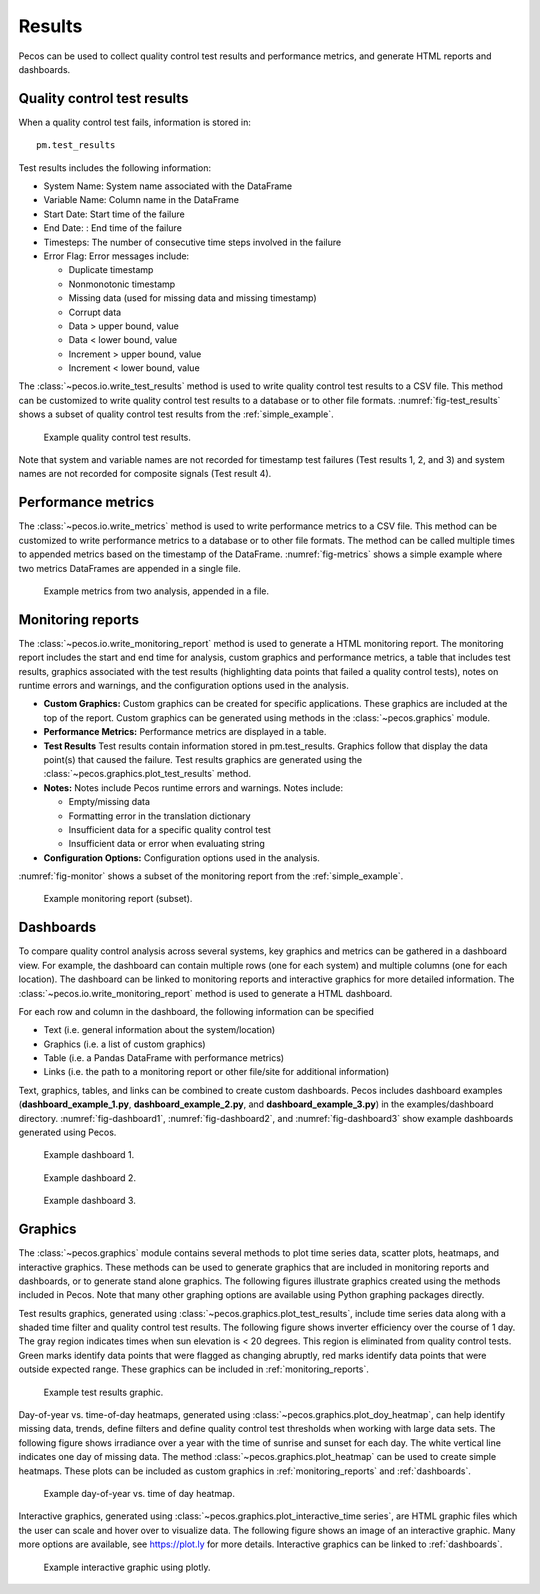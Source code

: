 .. _results:

Results
==========

Pecos can be used to collect quality control test results and performance metrics, and generate HTML reports and dashboards.

Quality control test results
------------------------------

When a quality control test fails, information is stored in::

	pm.test_results

Test results includes the following information:

* System Name: System name associated with the DataFrame

* Variable Name: Column name in the DataFrame

* Start Date: Start time of the failure

* End Date: : End time of the failure

* Timesteps: The number of consecutive time steps involved in the failure

* Error Flag: Error messages include:

  * Duplicate timestamp
 
  * Nonmonotonic timestamp
 
  * Missing data (used for missing data and missing timestamp)
 
  * Corrupt data
 
  * Data > upper bound, value
 
  * Data < lower bound, value
 
  * Increment > upper bound, value
 
  * Increment < lower bound, value

The :class:`~pecos.io.write_test_results` method is used to write quality control test results to a CSV file.
This method can be customized to write quality control test results to a database or to other file formats.
:numref:`fig-test_results` shows a subset of quality control test results from the :ref:`simple_example`.

.. _fig-test_results:
.. figure:: figures/test_results.png
   :scale: 75 %
   :alt: Test results
   
   Example quality control test results.

Note that system and variable names are not recorded for timestamp test failures (Test results 1, 2, and 3) and 
system names are not recorded for composite signals (Test result 4).

Performance metrics
-----------------------------

The :class:`~pecos.io.write_metrics` method is used to write performance metrics to a CSV file.
This method can be customized to write performance metrics to a database or to other file formats.
The method can be called multiple times to appended metrics based on the timestamp of the DataFrame.
:numref:`fig-metrics` shows a simple example where two metrics DataFrames are appended in a single file.

.. _fig-metrics:
.. figure:: figures/metrics_to_file.png
   :scale: 65 %
   :alt: Metrics
   
   Example metrics from two analysis, appended in a file.
  
.. _monitoring_reports:

Monitoring reports
-------------------------------

The :class:`~pecos.io.write_monitoring_report` method is used to generate a HTML monitoring report.
The monitoring report includes the start and end time for analysis, custom graphics 
and performance metrics, a table that includes test results, graphics associated 
with the test results (highlighting data points that failed a quality control tests), 
notes on runtime errors and warnings, and the configuration options 
used in the analysis.

* **Custom Graphics:**
  Custom graphics can be created for specific applications.  These graphics 
  are included at the top of the report.
  Custom graphics can be generated using methods in the :class:`~pecos.graphics` module.

* **Performance Metrics:**
  Performance metrics are displayed in a table.

* **Test Results**
  Test results contain information stored in pm.test_results.
  Graphics follow that display the data point(s) that caused the failure.  
  Test results graphics are generated using the :class:`~pecos.graphics.plot_test_results` method.
  
* **Notes:**
  Notes include Pecos runtime errors and warnings.  Notes include:
  
  * Empty/missing data
  * Formatting error in the translation dictionary
  * Insufficient data for a specific quality control test
  * Insufficient data or error when evaluating string

* **Configuration Options:**
  Configuration options used in the analysis.

:numref:`fig-monitor` shows a subset of the monitoring report from the :ref:`simple_example`. 

.. _fig-monitor:
.. figure:: figures/monitoring_report.png
   :scale: 100 %
   :alt: Monitoring report
   
   Example monitoring report (subset).

.. _dashboards:
   
Dashboards
-----------

To compare quality control analysis across several systems, key graphics and metrics
can be gathered in a dashboard view.  
For example, the dashboard can contain multiple rows (one for each system) and multiple columns (one for each location).  
The dashboard can be linked to monitoring reports and interactive graphics for more detailed information.
The :class:`~pecos.io.write_monitoring_report` method is used to generate a HTML dashboard.

For each row and column in the dashboard, the following information can be specified

* Text (i.e. general information about the system/location)

* Graphics (i.e. a list of custom graphics)

* Table (i.e. a Pandas DataFrame with performance metrics)

* Links (i.e. the path to a monitoring report or other file/site for additional information)

Text, graphics, tables, and links can be combined to create custom dashboards.
Pecos includes dashboard examples (**dashboard_example_1.py**, **dashboard_example_2.py**, and 
**dashboard_example_3.py**) in the examples/dashboard directory.
:numref:`fig-dashboard1`, :numref:`fig-dashboard2`, and  :numref:`fig-dashboard3` show example dashboards generated using Pecos.

.. _fig-dashboard1:
.. figure:: figures/dashboard1.png
   :scale: 75 %
   :alt: Dashboard1
   
   Example dashboard 1.
   
.. _fig-dashboard2:
.. figure:: figures/dashboard2.png
   :scale: 75 %
   :alt: Dashboard
   
   Example dashboard 2.
 
.. _fig-dashboard3:
.. figure:: figures/dashboard3.png
   :scale: 85 %
   :alt: Dashboard
   
   Example dashboard 3.

Graphics
-----------
The :class:`~pecos.graphics` module contains several methods to plot time series data, scatter plots, heatmaps, 
and interactive graphics. These methods can be used to generate graphics that are included in 
monitoring reports and dashboards, or to generate stand alone graphics.  The following figures 
illustrate graphics created using the methods included in Pecos.  
Note that many other graphing options are available using Python graphing packages directly.

Test results graphics, generated using :class:`~pecos.graphics.plot_test_results`, include 
time series data along with a shaded time filter and quality control test results.
The following figure shows inverter efficiency over the course of 1 day.  
The gray region indicates times when sun elevation is < 20 degrees. 
This region is eliminated from quality control tests. Green marks identify data points 
that were flagged as changing abruptly, red marks identify data points that were outside expected range.
These graphics can be included in :ref:`monitoring_reports`.
 
.. _fig-test-results:
.. figure:: figures/test_results_IE.png
   :scale: 50 %
   :alt: test-results
   
   Example test results graphic.

Day-of-year vs. time-of-day heatmaps, generated using :class:`~pecos.graphics.plot_doy_heatmap`, 
can help identify missing data, trends, define filters and define quality control test thresholds when working with large data sets.
The following figure shows irradiance over a year with the time of sunrise and sunset for each day.
The white vertical line indicates one day of missing data.
The method :class:`~pecos.graphics.plot_heatmap` can be used to create simple heatmaps.
These plots can be included as custom graphics in :ref:`monitoring_reports` and :ref:`dashboards`.

.. _fig-doy-heatmap:
.. figure:: figures/heatmap.png
   :scale: 25 %
   :alt: DOY heatmap
   
   Example day-of-year vs. time of day heatmap.

Interactive graphics, generated using :class:`~pecos.graphics.plot_interactive_time series`, 
are HTML graphic files which the user can scale and hover over to visualize data.  
The following figure shows an image of an interactive graphic. Many more options are available, 
see https://plot.ly for more details.  
Interactive graphics can be linked to :ref:`dashboards`.

.. _fig-plotly:
.. figure:: figures/plotly.png
   :scale: 50%
   :alt: Plotly
   
   Example interactive graphic using plotly.
